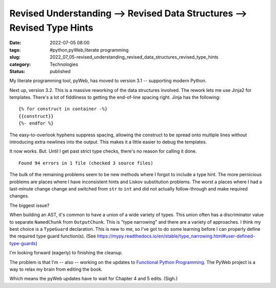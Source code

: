 Revised Understanding --> Revised Data Structures --> Revised Type Hints
========================================================================

:date: 2022-07-05 08:00
:tags: #python,pyWeb,literate programming
:slug: 2022_07_05-revised_understanding_revised_data_structures_revised_type_hints
:category: Technologies
:status: published

My literate programming tool, pyWeb, has moved to version 3.1 --
supporting modern Python.

Next up, version 3.2. This is a massive reworking of the data structures
involved. The rework lets me use Jinja2 for templates. There's a lot of
fiddliness to getting the end-of-line spacing right. Jinja has the
following:

::

   {% for construct in container -%}
   {{construct}}
   {%- endfor %}

The easy-to-overlook hyphens suppress spacing, allowing the construct to
be spread onto multiple lines without introducing extra newlines into
the output. This makes it a little easier to debug the templates.

It now works. But. Until I get past strict type checks, there's no
reason for calling it done.

::

   Found 94 errors in 1 file (checked 3 source files)

The bulk of the remaining problems seem to be new methods where I forgot
to include a type hint. The more pernicious problems are places where I
have inconsistent hints and Liskov substitution problems. The worst a
places where I had a last-minute change change and switched from ``str``
to ``int`` and did not actually follow-through and make required
changes.

The biggest issue?

When building an AST, it's common to have a union of a wide variety of
types. This union often has a discriminator value to separate
``NamedChunk`` from ``OutputChunk``. This is "type narrowing" and there
are a variety of approaches. I think my best choice is a ``TypeGuard``
declaration. This is new to me, so I've got to do some learning before I
can properly define the required type guard function(s).
(See https://mypy.readthedocs.io/en/stable/type_narrowing.html#user-defined-type-guards)

I'm looking forward (eagerly) to finishing the cleanup.

The problem is that I'm -- also -- working on the updates to `Functional
Python
Programming <https://www.google.com/search?client=safari&rls=en&q=packt+functional+python+programming+2e&ie=UTF-8&oe=UTF-8>`__.
The PyWeb project is a way to relax my brain from editing the book.

Which means the pyWeb updates have to wait for Chapter 4 and 5 edits.
(Sigh.)





